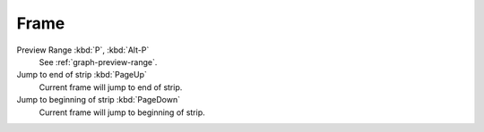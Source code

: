 
******
Frame
******

Preview Range :kbd:`P`, :kbd:`Alt-P`
   See :ref:`graph-preview-range`.
Jump to end of strip :kbd:`PageUp`
   Current frame will jump to end of strip.
Jump to beginning of strip :kbd:`PageDown`
   Current frame will jump to beginning of strip.

